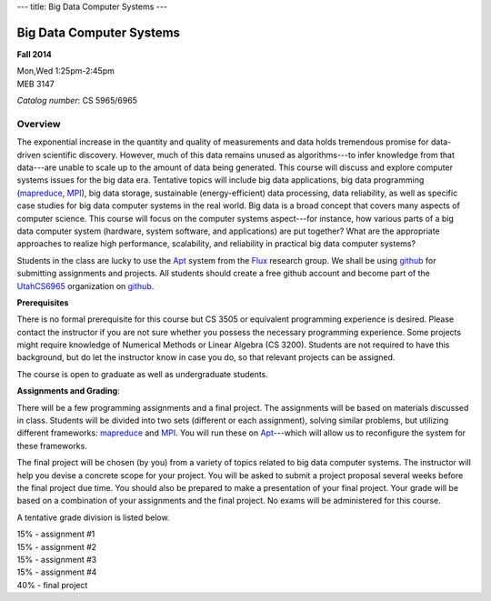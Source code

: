 ---
title: Big Data Computer Systems
---

Big Data Computer Systems
=========================

**Fall 2014**    

| Mon,Wed  1:25pm-2:45pm     
| MEB 3147    

*Catalog number*: CS 5965/6965    

Overview
~~~~~~~~

The exponential increase in the quantity and quality of measurements and data holds tremendous promise for data-driven scientific discovery. However, much of this data remains unused as algorithms---to infer knowledge from that data---are unable to scale up to the amount of data being generated. This course will discuss and explore computer systems issues for the big data era. Tentative topics will include big data applications, big data programming (mapreduce_, MPI_), big data storage, sustainable (energy-efficient) data processing, data reliability, as well as specific case studies for big data computer systems in the real world.
Big data is a broad concept that covers many aspects of computer science. This course will focus on the computer systems aspect---for instance, how various parts of a big data computer system (hardware, system software, and applications) are put together? What are the appropriate approaches to realize high performance, scalability, and reliability in practical big data computer systems? 

Students in the class are lucky to use the Apt_ system from the Flux_ research group. We shall be using github_ for submitting assignments and projects. All students should create a free github account and become part of the UtahCS6965_ organization on github_.

**Prerequisites**

There is no formal prerequisite for this course but CS 3505 or equivalent programming experience is desired. Please contact the instructor if you are not sure whether you possess the necessary programming experience. Some projects might require knowledge of Numerical Methods or Linear Algebra (CS 3200). Students are not required to have this background, but do let the instructor know in case you do, so that relevant projects can be assigned.  

The course is open to graduate as well as undergraduate students.

**Assignments and Grading**:

There will be a few programming assignments and a final project. The assignments will be based on materials discussed in class. Students will be divided into two sets (different or each assignment), solving similar problems, but utilizing different frameworks: mapreduce_ and MPI_. You will run these on Apt_---which will allow us to reconfigure the system for these frameworks. 

The final project will be chosen (by you) from a variety of topics related to big data computer systems. The instructor will help you devise a concrete scope for your project. You will be asked to submit a project proposal several weeks before the final project due time. You should also be prepared to make a presentation of your final project. Your grade will be based on a combination of your assignments and the final project. No exams will be administered for this course.

A tentative grade division is listed below.

|       15% - assignment #1
|       15% - assignment #2
|       15% - assignment #3
|       15% - assignment #4
|       40% - final project

.. _Flux: http://www.flux.utah.edu/  
.. _Apt: http://www.flux.utah.edu/project/apt
.. _MPI: http://www.mcs.anl.gov/research/projects/mpi/
.. _mapreduce: http://hadoop.apache.org/docs/r1.2.1/mapred_tutorial.html
.. _UtahCS6965: https://github.com/orgs/UtahCS6965
.. _github: https://github.com 

